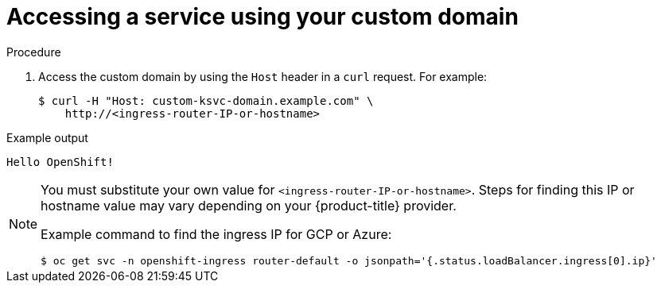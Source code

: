 // Module included in the following assemblies:
//
// * serverless/networking/serverless-ossm-custom-domains.adoc

[id="serverless-access-custom-domain_{context}"]
= Accessing a service using your custom domain

.Procedure

. Access the custom domain by using the `Host` header in a `curl` request. For example:
+

[source,terminal]
----
$ curl -H "Host: custom-ksvc-domain.example.com" \
    http://<ingress-router-IP-or-hostname>
----

.Example output
[source,terminal]
----
Hello OpenShift!
----

[NOTE]
====
You must substitute your own value for `<ingress-router-IP-or-hostname>`.
Steps for finding this IP or hostname value may vary depending on your {product-title} provider.

Example command to find the ingress IP for GCP or Azure:
[source,terminal]
----
$ oc get svc -n openshift-ingress router-default -o jsonpath='{.status.loadBalancer.ingress[0].ip}'
----
====
